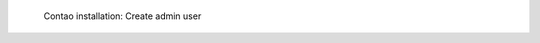.. figure:: /_includes/figures/examples/contao/06-create-admin-user.png
   :width: 400px

   Contao installation: Create admin user
